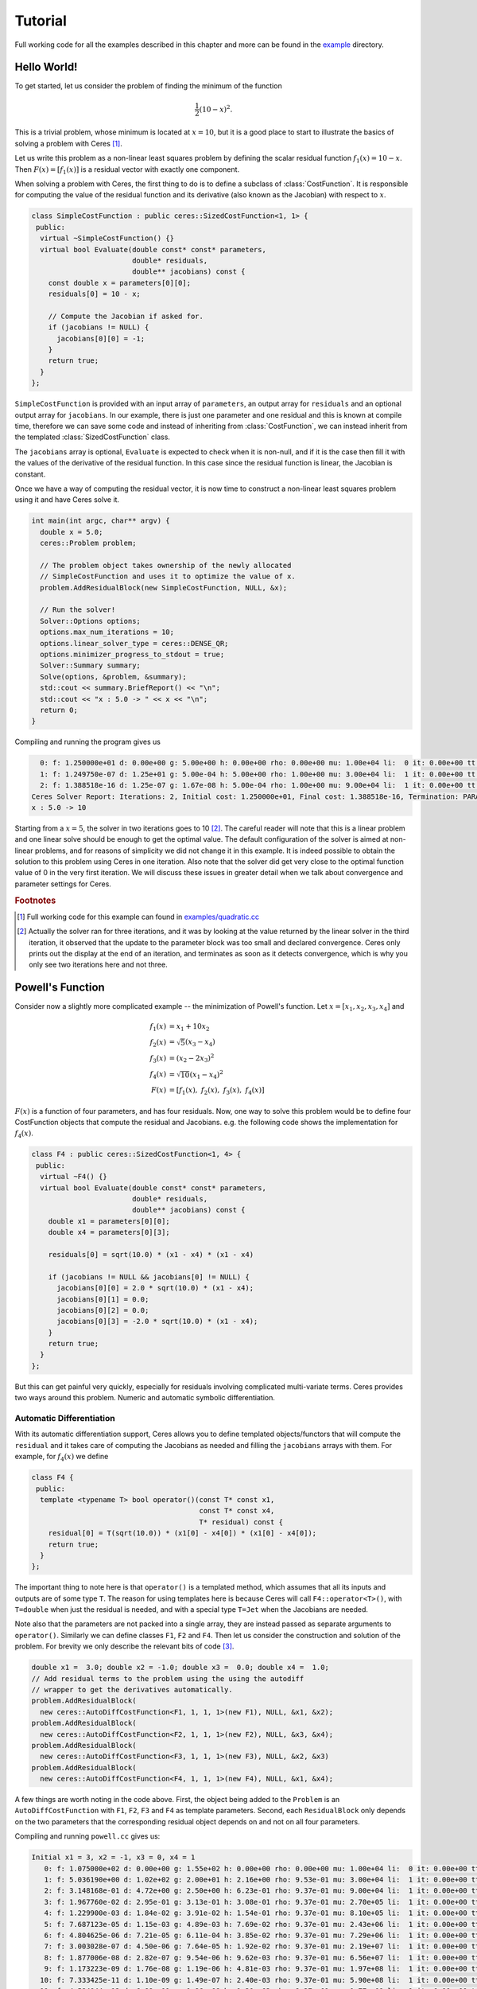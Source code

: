 .. _chapter-tutorial:

========
Tutorial
========

.. highlight:: c++

.. _section-hello-world:

Full working code for all the examples described in this chapter and
more can be found in the `example
<https://ceres-solver.googlesource.com/ceres-solver/+/master/examples/>`_
directory.

Hello World!
============

To get started, let us consider the problem of finding the minimum of
the function

.. math:: \frac{1}{2}(10 -x)^2.

This is a trivial problem, whose minimum is located at :math:`x = 10`,
but it is a good place to start to illustrate the basics of solving a
problem with Ceres [#f1]_.

Let us write this problem as a non-linear least squares problem by
defining the scalar residual function :math:`f_1(x) = 10 - x`. Then
:math:`F(x) = [f_1(x)]` is a residual vector with exactly one
component.

When solving a problem with Ceres, the first thing to do is to define
a subclass of :class:`CostFunction`. It is responsible for computing
the value of the residual function and its derivative (also known as
the Jacobian) with respect to :math:`x`.

.. code-block:: c++

 class SimpleCostFunction : public ceres::SizedCostFunction<1, 1> {
  public:
   virtual ~SimpleCostFunction() {}
   virtual bool Evaluate(double const* const* parameters,
                         double* residuals,
                         double** jacobians) const {
     const double x = parameters[0][0];
     residuals[0] = 10 - x;

     // Compute the Jacobian if asked for.
     if (jacobians != NULL) {
       jacobians[0][0] = -1;
     }
     return true;
   }
 };


``SimpleCostFunction`` is provided with an input array of
``parameters``, an output array for ``residuals`` and an optional
output array for ``jacobians``. In our example, there is just one
parameter and one residual and this is known at compile time,
therefore we can save some code and instead of inheriting from
:class:`CostFunction`, we can instead inherit from the templated
:class:`SizedCostFunction` class.


The ``jacobians`` array is optional, ``Evaluate`` is expected to check
when it is non-null, and if it is the case then fill it with the
values of the derivative of the residual function. In this case since
the residual function is linear, the Jacobian is constant.

Once we have a way of computing the residual vector, it is now time to
construct a non-linear least squares problem using it and have Ceres
solve it.

.. code-block:: c++

 int main(int argc, char** argv) {
   double x = 5.0;
   ceres::Problem problem;

   // The problem object takes ownership of the newly allocated
   // SimpleCostFunction and uses it to optimize the value of x.
   problem.AddResidualBlock(new SimpleCostFunction, NULL, &x);

   // Run the solver!
   Solver::Options options;
   options.max_num_iterations = 10;
   options.linear_solver_type = ceres::DENSE_QR;
   options.minimizer_progress_to_stdout = true;
   Solver::Summary summary;
   Solve(options, &problem, &summary);
   std::cout << summary.BriefReport() << "\n";
   std::cout << "x : 5.0 -> " << x << "\n";
   return 0;
 }


Compiling and running the program gives us

.. code-block:: bash

   0: f: 1.250000e+01 d: 0.00e+00 g: 5.00e+00 h: 0.00e+00 rho: 0.00e+00 mu: 1.00e+04 li:  0 it: 0.00e+00 tt: 0.00e+00
   1: f: 1.249750e-07 d: 1.25e+01 g: 5.00e-04 h: 5.00e+00 rho: 1.00e+00 mu: 3.00e+04 li:  1 it: 0.00e+00 tt: 0.00e+00
   2: f: 1.388518e-16 d: 1.25e-07 g: 1.67e-08 h: 5.00e-04 rho: 1.00e+00 mu: 9.00e+04 li:  1 it: 0.00e+00 tt: 0.00e+00
 Ceres Solver Report: Iterations: 2, Initial cost: 1.250000e+01, Final cost: 1.388518e-16, Termination: PARAMETER_TOLERANCE.
 x : 5.0 -> 10


Starting from a :math:`x=5`, the solver in two iterations goes to 10
[#f2]_. The careful reader will note that this is a linear problem and
one linear solve should be enough to get the optimal value.  The
default configuration of the solver is aimed at non-linear problems,
and for reasons of simplicity we did not change it in this example. It
is indeed possible to obtain the solution to this problem using Ceres
in one iteration. Also note that the solver did get very close to the
optimal function value of 0 in the very first iteration. We will
discuss these issues in greater detail when we talk about convergence
and parameter settings for Ceres.

.. rubric:: Footnotes

.. [#f1] Full working code for this example can found in
   `examples/quadratic.cc
   <https://ceres-solver.googlesource.com/ceres-solver/+/master/examples/quadratic.cc>`_

.. [#f2] Actually the solver ran for three iterations, and it was
   by looking at the value returned by the linear solver in the third
   iteration, it observed that the update to the parameter block was too
   small and declared convergence. Ceres only prints out the display at
   the end of an iteration, and terminates as soon as it detects
   convergence, which is why you only see two iterations here and not
   three.


.. _section-powell:

Powell's Function
=================

Consider now a slightly more complicated example -- the minimization
of Powell's function. Let :math:`x = \left[x_1, x_2, x_3, x_4 \right]`
and

.. math::

  \begin{align}
     f_1(x) &= x_1 + 10x_2 \\
     f_2(x) &= \sqrt{5}  (x_3 - x_4)\\
     f_3(x) &= (x_2 - 2x_3)^2\\
     f_4(x) &= \sqrt{10}  (x_1 - x_4)^2\\
     F(x) & = \left[f_1(x),\ f_2(x),\ f_3(x),\ f_4(x) \right]
  \end{align}


:math:`F(x)` is a function of four parameters, and has four
residuals. Now, one way to solve this problem would be to define four
CostFunction objects that compute the residual and Jacobians. e.g. the
following code shows the implementation for :math:`f_4(x)`.

.. code-block:: c++

 class F4 : public ceres::SizedCostFunction<1, 4> {
  public:
   virtual ~F4() {}
   virtual bool Evaluate(double const* const* parameters,
                         double* residuals,
                         double** jacobians) const {
     double x1 = parameters[0][0];
     double x4 = parameters[0][3];

     residuals[0] = sqrt(10.0) * (x1 - x4) * (x1 - x4)

     if (jacobians != NULL && jacobians[0] != NULL) {
       jacobians[0][0] = 2.0 * sqrt(10.0) * (x1 - x4);
       jacobians[0][1] = 0.0;
       jacobians[0][2] = 0.0;
       jacobians[0][3] = -2.0 * sqrt(10.0) * (x1 - x4);
     }
     return true;
   }
 };


But this can get painful very quickly, especially for residuals
involving complicated multi-variate terms. Ceres provides two ways
around this problem. Numeric and automatic symbolic differentiation.

Automatic Differentiation
-------------------------

With its automatic differentiation support, Ceres allows you to define
templated objects/functors that will compute the ``residual`` and it
takes care of computing the Jacobians as needed and filling the
``jacobians`` arrays with them. For example, for :math:`f_4(x)` we
define

.. code-block:: c++

 class F4 {
  public:
   template <typename T> bool operator()(const T* const x1,
                                         const T* const x4,
                                         T* residual) const {
     residual[0] = T(sqrt(10.0)) * (x1[0] - x4[0]) * (x1[0] - x4[0]);
     return true;
   }
 };


The important thing to note here is that ``operator()`` is a templated
method, which assumes that all its inputs and outputs are of some type
``T``. The reason for using templates here is because Ceres will call
``F4::operator<T>()``, with ``T=double`` when just the residual is
needed, and with a special type ``T=Jet`` when the Jacobians are
needed.

Note also that the parameters are not packed
into a single array, they are instead passed as separate arguments to
``operator()``. Similarly we can define classes ``F1``, ``F2``
and ``F4``.  Then let us consider the construction and solution
of the problem. For brevity we only describe the relevant bits of
code [#f3]_.


.. code-block:: c++

  double x1 =  3.0; double x2 = -1.0; double x3 =  0.0; double x4 =  1.0;
  // Add residual terms to the problem using the using the autodiff
  // wrapper to get the derivatives automatically.
  problem.AddResidualBlock(
    new ceres::AutoDiffCostFunction<F1, 1, 1, 1>(new F1), NULL, &x1, &x2);
  problem.AddResidualBlock(
    new ceres::AutoDiffCostFunction<F2, 1, 1, 1>(new F2), NULL, &x3, &x4);
  problem.AddResidualBlock(
    new ceres::AutoDiffCostFunction<F3, 1, 1, 1>(new F3), NULL, &x2, &x3)
  problem.AddResidualBlock(
    new ceres::AutoDiffCostFunction<F4, 1, 1, 1>(new F4), NULL, &x1, &x4);


A few things are worth noting in the code above. First, the object
being added to the ``Problem`` is an ``AutoDiffCostFunction`` with
``F1``, ``F2``, ``F3`` and ``F4`` as template parameters. Second, each
``ResidualBlock`` only depends on the two parameters that the
corresponding residual object depends on and not on all four
parameters.

Compiling and running ``powell.cc`` gives us:

.. code-block:: bash

 Initial x1 = 3, x2 = -1, x3 = 0, x4 = 1
    0: f: 1.075000e+02 d: 0.00e+00 g: 1.55e+02 h: 0.00e+00 rho: 0.00e+00 mu: 1.00e+04 li:  0 it: 0.00e+00 tt: 0.00e+00
    1: f: 5.036190e+00 d: 1.02e+02 g: 2.00e+01 h: 2.16e+00 rho: 9.53e-01 mu: 3.00e+04 li:  1 it: 0.00e+00 tt: 0.00e+00
    2: f: 3.148168e-01 d: 4.72e+00 g: 2.50e+00 h: 6.23e-01 rho: 9.37e-01 mu: 9.00e+04 li:  1 it: 0.00e+00 tt: 0.00e+00
    3: f: 1.967760e-02 d: 2.95e-01 g: 3.13e-01 h: 3.08e-01 rho: 9.37e-01 mu: 2.70e+05 li:  1 it: 0.00e+00 tt: 0.00e+00
    4: f: 1.229900e-03 d: 1.84e-02 g: 3.91e-02 h: 1.54e-01 rho: 9.37e-01 mu: 8.10e+05 li:  1 it: 0.00e+00 tt: 0.00e+00
    5: f: 7.687123e-05 d: 1.15e-03 g: 4.89e-03 h: 7.69e-02 rho: 9.37e-01 mu: 2.43e+06 li:  1 it: 0.00e+00 tt: 0.00e+00
    6: f: 4.804625e-06 d: 7.21e-05 g: 6.11e-04 h: 3.85e-02 rho: 9.37e-01 mu: 7.29e+06 li:  1 it: 0.00e+00 tt: 0.00e+00
    7: f: 3.003028e-07 d: 4.50e-06 g: 7.64e-05 h: 1.92e-02 rho: 9.37e-01 mu: 2.19e+07 li:  1 it: 0.00e+00 tt: 0.00e+00
    8: f: 1.877006e-08 d: 2.82e-07 g: 9.54e-06 h: 9.62e-03 rho: 9.37e-01 mu: 6.56e+07 li:  1 it: 0.00e+00 tt: 0.00e+00
    9: f: 1.173223e-09 d: 1.76e-08 g: 1.19e-06 h: 4.81e-03 rho: 9.37e-01 mu: 1.97e+08 li:  1 it: 0.00e+00 tt: 0.00e+00
   10: f: 7.333425e-11 d: 1.10e-09 g: 1.49e-07 h: 2.40e-03 rho: 9.37e-01 mu: 5.90e+08 li:  1 it: 0.00e+00 tt: 0.00e+00
   11: f: 4.584044e-12 d: 6.88e-11 g: 1.86e-08 h: 1.20e-03 rho: 9.37e-01 mu: 1.77e+09 li:  1 it: 0.00e+00 tt: 0.00e+00
 Ceres Solver Report: Iterations: 12, Initial cost: 1.075000e+02, Final cost: 4.584044e-12, Termination: GRADIENT_TOLERANCE.
 Final x1 = 0.00116741, x2 = -0.000116741, x3 = 0.000190535, x4 = 0.000190535

It is easy to see that the optimal solution to this problem is at
:math:`x_1=0, x_2=0, x_3=0, x_4=0` with an objective function value of
:math:`0`. In 10 iterations, Ceres finds a solution with an objective
function value of :math:`4\times 10^{-12}`.

Numeric Differentiation
-----------------------

In some cases, its not possible to define a templated cost functor. In
such a situation, numerical differentiation can be used. The user
defines a functor which computes the residual value and construct a
``NumericDiffCostFunction`` using it. e.g., for ``F4``, the
corresponding functor would be

.. code-block:: c++

  class F4 {
   public:
    bool operator()(const double* const x1,
                    const double* const x4,
                    double* residual) const {
      residual[0] = sqrt(10.0) * (x1[0] - x4[0]) * (x1[0] - x4[0]);
      return true;
    }
  };


Which can then be wrapped ``NumericDiffCostFunction`` and added to the
``Problem`` as follows

.. code-block:: c++

  problem.AddResidualBlock(
    new ceres::NumericDiffCostFunction<F4, ceres::CENTRAL, 1, 1, 1>(new F4), NULL, &x1, &x4);


The construction looks almost identical to the used for automatic
differentiation, except for an extra template parameter that indicates
the kind of finite differencing scheme to be used for computing the
numerical derivatives. ``examples/quadratic_numeric_diff.cc`` shows a
numerically differentiated implementation of
``examples/quadratic.cc``.

**We recommend automatic differentiation if possible. The use of C++
templates makes automatic differentiation extremely efficient, whereas
numeric differentiation can be quite expensive, prone to numeric
errors and leads to slower convergence.**


.. rubric:: Footnotes

.. [#f3] The full source code for this example can be found in
.. `examples/powell.cc
.. <https://ceres-solver.googlesource.com/ceres-solver/+/master/examples/powell.cc>`_.

.. _section-fitting:

Curve Fitting
=============

The examples we have seen until now are simple optimization problems
with no data. The original purpose of least squares and non-linear
least squares analysis was fitting curves to data. It is only
appropriate that we now consider an example of such a problem
[#f4]_. It contains data generated by sampling the curve :math:`y =
e^{0.3x + 0.1}` and adding Gaussian noise with standard deviation
:math:`\sigma = 0.2`. Let us fit some data to the curve

.. math::  y = e^{mx + c}.

We begin by defining a templated object to evaluate the
residual. There will be a residual for each observation.

.. code-block:: c++

 class ExponentialResidual {
  public:
   ExponentialResidual(double x, double y)
       : x_(x), y_(y) {}

   template <typename T> bool operator()(const T* const m,
                                         const T* const c,
                                         T* residual) const {
     residual[0] = T(y_) - exp(m[0] * T(x_) + c[0]);
     return true;
   }

  private:
   // Observations for a sample.
   const double x_;
   const double y_;
 };

Assuming the observations are in a :math:`2n` sized array called ``data``
the problem construction is a simple matter of creating a
``CostFunction`` for every observation.


.. code-block:: c++

 double m = 0.0;
 double c = 0.0;

 Problem problem;
 for (int i = 0; i < kNumObservations; ++i) {
   problem.AddResidualBlock(
       new AutoDiffCostFunction<ExponentialResidual, 1, 1, 1>(
           new ExponentialResidual(data[2 * i], data[2 * i + 1])),
       NULL,
       &m, &c);
 }

Compiling and running ``data_fitting.cc`` gives us:

.. code-block:: bash

    0: f: 1.211734e+02 d: 0.00e+00 g: 3.61e+02 h: 0.00e+00 rho: 0.00e+00 mu: 1.00e+04 li:  0 it: 0.00e+00 tt: 0.00e+00
    1: f: 1.211734e+02 d:-2.21e+03 g: 3.61e+02 h: 7.52e-01 rho:-1.87e+01 mu: 5.00e+03 li:  1 it: 0.00e+00 tt: 0.00e+00
    2: f: 1.211734e+02 d:-2.21e+03 g: 3.61e+02 h: 7.51e-01 rho:-1.86e+01 mu: 1.25e+03 li:  1 it: 0.00e+00 tt: 0.00e+00
    3: f: 1.211734e+02 d:-2.19e+03 g: 3.61e+02 h: 7.48e-01 rho:-1.85e+01 mu: 1.56e+02 li:  1 it: 0.00e+00 tt: 0.00e+00
    4: f: 1.211734e+02 d:-2.02e+03 g: 3.61e+02 h: 7.22e-01 rho:-1.70e+01 mu: 9.77e+00 li:  1 it: 0.00e+00 tt: 0.00e+00
    5: f: 1.211734e+02 d:-7.34e+02 g: 3.61e+02 h: 5.78e-01 rho:-6.32e+00 mu: 3.05e-01 li:  1 it: 0.00e+00 tt: 0.00e+00
    6: f: 3.306595e+01 d: 8.81e+01 g: 4.10e+02 h: 3.18e-01 rho: 1.37e+00 mu: 9.16e-01 li:  1 it: 0.00e+00 tt: 0.00e+00
    7: f: 6.426770e+00 d: 2.66e+01 g: 1.81e+02 h: 1.29e-01 rho: 1.10e+00 mu: 2.75e+00 li:  1 it: 0.00e+00 tt: 0.00e+00
    8: f: 3.344546e+00 d: 3.08e+00 g: 5.51e+01 h: 3.05e-02 rho: 1.03e+00 mu: 8.24e+00 li:  1 it: 0.00e+00 tt: 0.00e+00
    9: f: 1.987485e+00 d: 1.36e+00 g: 2.33e+01 h: 8.87e-02 rho: 9.94e-01 mu: 2.47e+01 li:  1 it: 0.00e+00 tt: 0.00e+00
   10: f: 1.211585e+00 d: 7.76e-01 g: 8.22e+00 h: 1.05e-01 rho: 9.89e-01 mu: 7.42e+01 li:  1 it: 0.00e+00 tt: 0.00e+00
   11: f: 1.063265e+00 d: 1.48e-01 g: 1.44e+00 h: 6.06e-02 rho: 9.97e-01 mu: 2.22e+02 li:  1 it: 0.00e+00 tt: 0.00e+00
   12: f: 1.056795e+00 d: 6.47e-03 g: 1.18e-01 h: 1.47e-02 rho: 1.00e+00 mu: 6.67e+02 li:  1 it: 0.00e+00 tt: 0.00e+00
   13: f: 1.056751e+00 d: 4.39e-05 g: 3.79e-03 h: 1.28e-03 rho: 1.00e+00 mu: 2.00e+03 li:  1 it: 0.00e+00 tt: 0.00e+00
 Ceres Solver Report: Iterations: 13, Initial cost: 1.211734e+02, Final cost: 1.056751e+00, Termination: FUNCTION_TOLERANCE.
 Initial m: 0 c: 0
 Final   m: 0.291861 c: 0.131439


Starting from parameter values :math:`m = 0, c=0` with an initial
objective function value of :math:`121.173` Ceres finds a solution
:math:`m= 0.291861, c = 0.131439` with an objective function value of
:math:`1.05675`. These values are a a bit different than the
parameters of the original model :math:`m=0.3, c= 0.1`, but this is
expected. When reconstructing a curve from noisy data, we expect to
see such deviations. Indeed, if you were to evaluate the objective
function for :math:`m=0.3, c=0.1`, the fit is worse with an objective
function value of :math:`1.082425`.  The figure below illustrates the fit.

.. figure:: fit.png
   :figwidth: 500px
   :height: 400px
   :align: center

   Least squares data fitting to the curve :math:`y = e^{0.3x +
   0.1}`. Observations were generated by sampling this curve uniformly
   in the interval :math:`x=(0,5)` and adding Gaussian noise with
   :math:`\sigma = 0.2`.

.. rubric:: Footnotes

.. [#f4] The full source code for this example can be found in ``examples/data_fitting.cc``.


Bundle Adjustment
=================

One of the main reasons for writing Ceres was our need to solve large
scale bundle adjustment
problems [HartleyZisserman]_, [Triggs]_.

Given a set of measured image feature locations and correspondences,
the goal of bundle adjustment is to find 3D point positions and camera
parameters that minimize the reprojection error. This optimization
problem is usually formulated as a non-linear least squares problem,
where the error is the squared :math:`L_2` norm of the difference between
the observed feature location and the projection of the corresponding
3D point on the image plane of the camera. Ceres has extensive support
for solving bundle adjustment problems.

Let us consider the solution of a problem from the `BAL <http://grail.cs.washington.edu/projects/bal/>`_ dataset [#f5]_.

The first step as usual is to define a templated functor that computes
the reprojection error/residual. The structure of the functor is
similar to the ``ExponentialResidual``, in that there is an
instance of this object responsible for each image observation.


Each residual in a BAL problem depends on a three dimensional point
and a nine parameter camera. The nine parameters defining the camera
can are: Three for rotation as a Rodriquez axis-angle vector, three
for translation, one for focal length and two for radial distortion.
The details of this camera model can be found on Noah Snavely's
`Bundler homepage <http://phototour.cs.washington.edu/bundler/>`_
and the `BAL homepage <http://grail.cs.washington.edu/projects/bal/>`_.

.. code-block:: c++

 struct SnavelyReprojectionError {
   SnavelyReprojectionError(double observed_x, double observed_y)
       : observed_x(observed_x), observed_y(observed_y) {}
   template <typename T>
   bool operator()(const T* const camera,
                   const T* const point,
                   T* residuals) const {
     // camera[0,1,2] are the angle-axis rotation.
     T p[3];
     ceres::AngleAxisRotatePoint(camera, point, p);
     // camera[3,4,5] are the translation.
     p[0] += camera[3]; p[1] += camera[4]; p[2] += camera[5];

     // Compute the center of distortion. The sign change comes from
     // the camera model that Noah Snavely's Bundler assumes, whereby
     // the camera coordinate system has a negative z axis.
     T xp = - p[0] / p[2];
     T yp = - p[1] / p[2];

     // Apply second and fourth order radial distortion.
     const T& l1 = camera[7];
     const T& l2 = camera[8];
     T r2 = xp*xp + yp*yp;
     T distortion = T(1.0) + r2  * (l1 + l2  * r2);

     // Compute final projected point position.
     const T& focal = camera[6];
     T predicted_x = focal * distortion * xp;
     T predicted_y = focal * distortion * yp;

     // The error is the difference between the predicted and observed position.
     residuals[0] = predicted_x - T(observed_x);
     residuals[1] = predicted_y - T(observed_y);
     return true;
   }
   double observed_x;
   double observed_y;
 } ;


Note that unlike the examples before this is a non-trivial function
and computing its analytic Jacobian is a bit of a pain. Automatic
differentiation makes our life very simple here. The function
``AngleAxisRotatePoint`` and other functions for manipulating
rotations can be found in ``include/ceres/rotation.h``.

Given this functor, the bundle adjustment problem can be constructed
as follows:

.. code-block:: c++

 // Create residuals for each observation in the bundle adjustment problem. The
 // parameters for cameras and points are added automatically.
 ceres::Problem problem;
 for (int i = 0; i < bal_problem.num_observations(); ++i) {
   // Each Residual block takes a point and a camera as input and outputs a 2
   // dimensional residual. Internally, the cost function stores the observed
   // image location and compares the reprojection against the observation.
   ceres::CostFunction* cost_function =
       new ceres::AutoDiffCostFunction<SnavelyReprojectionError, 2, 9, 3>(
           new SnavelyReprojectionError(
               bal_problem.observations()[2 * i + 0],
               bal_problem.observations()[2 * i + 1]));
   problem.AddResidualBlock(cost_function,
                            NULL /* squared loss */,
                            bal_problem.mutable_camera_for_observation(i),
                            bal_problem.mutable_point_for_observation(i));
 }


Again note that that the problem construction for bundle adjustment is
very similar to the curve fitting example.

One way to solve this problem is to set
``Solver::Options::linear_solver_type`` to
``SPARSE_NORMAL_CHOLESKY`` and call ``Solve``. And while
this is a reasonable thing to do, bundle adjustment problems have a
special sparsity structure that can be exploited to solve them much
more efficiently. Ceres provides three specialized solvers
(collectively known as Schur-based solvers) for this task. The example
code uses the simplest of them ``DENSE_SCHUR``.

.. code-block:: c++

 ceres::Solver::Options options;
 options.linear_solver_type = ceres::DENSE_SCHUR;
 options.minimizer_progress_to_stdout = true;
 ceres::Solver::Summary summary;
 ceres::Solve(options, &problem, &summary);
 std::cout << summary.FullReport() << "\n";


For a more sophisticated bundle adjustment example which demonstrates
the use of Ceres' more advanced features including its various linear
solvers, robust loss functions and local parameterizations see
``examples/bundle_adjuster.cc``.

.. rubric:: Footnotes

.. [#f5] The full source code for this example can be found in ``examples/simple_bundle_adjuster.cc``.
